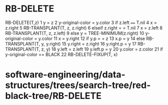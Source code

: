 * RB-DELETE

RB-DELETE(T,z) 1 y = z 2 y-original-color = y.color 3 if z.left ====
T.nil 4 x = z.right 5 RB-TRANSPLANT(T, z, z.right) 6 elseif z.right = =
T.nil 7 x = z.left 8 RB-TRANSPLANT(T, z, z.left) 9 else y =
TREE-MINIMUM(z.right) 10 y-original-color = y.color 11 x = y.right 12 if
y.p = = z 13 x.p = y 14 else RB-TRANSPLANT(T, y, y.right) 15 y.right =
z.right 16 y.right.p = y 17 RB-TRANSPLANT(T, z, y) 18 y.left = z.left 19
y.left.p = y 20 y.color = z.color 21 if y-original-color == BLACK 22
RB-DELETE-FIXUP(T, x)

* software-engineering/data-structures/trees/search-tree/red-black-tree/RB-DELETE

